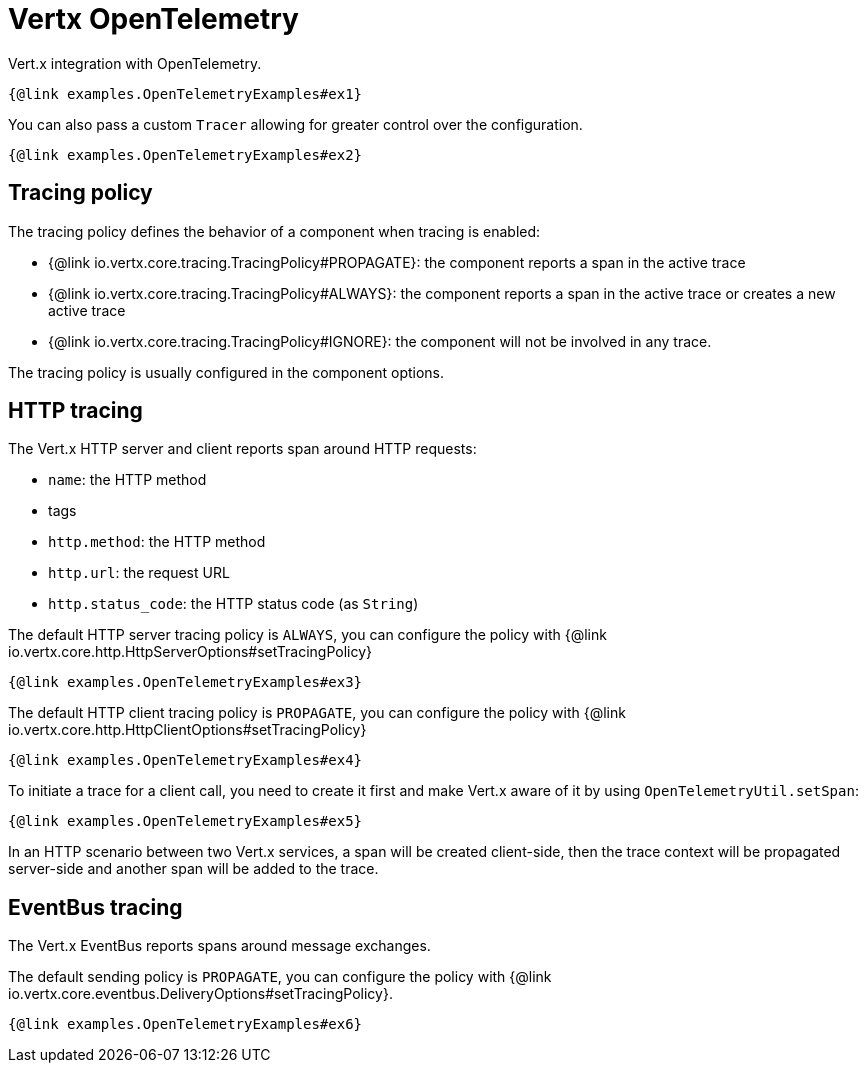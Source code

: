 = Vertx OpenTelemetry

Vert.x integration with OpenTelemetry.

[source,$lang]
----
{@link examples.OpenTelemetryExamples#ex1}
----

You can also pass a custom `Tracer` allowing for greater control
over the configuration.

[source,$lang]
----
{@link examples.OpenTelemetryExamples#ex2}
----

== Tracing policy

The tracing policy defines the behavior of a component when tracing is enabled:

- {@link io.vertx.core.tracing.TracingPolicy#PROPAGATE}: the component reports a span in the active trace
- {@link io.vertx.core.tracing.TracingPolicy#ALWAYS}: the component reports a span in the active trace or creates a new active trace
- {@link io.vertx.core.tracing.TracingPolicy#IGNORE}: the component will not be involved in any trace.

The tracing policy is usually configured in the component options.

== HTTP tracing

The Vert.x HTTP server and client reports span around HTTP requests:

- `name`: the HTTP method
- tags
  - `http.method`: the HTTP method
  - `http.url`: the request URL
  - `http.status_code`: the HTTP status code (as `String`)

The default HTTP server tracing policy is `ALWAYS`, you can configure the policy with {@link io.vertx.core.http.HttpServerOptions#setTracingPolicy}

[source,$lang]
----
{@link examples.OpenTelemetryExamples#ex3}
----

The default HTTP client tracing policy is `PROPAGATE`, you can configure the policy with {@link io.vertx.core.http.HttpClientOptions#setTracingPolicy}

[source,$lang]
----
{@link examples.OpenTelemetryExamples#ex4}
----

To initiate a trace for a client call, you need to create it first and make Vert.x
aware of it by using `OpenTelemetryUtil.setSpan`:

[source,$lang]
----
{@link examples.OpenTelemetryExamples#ex5}
----

In an HTTP scenario between two Vert.x services, a span will be created client-side, then
the trace context will be propagated server-side and another span will be added to the trace.

== EventBus tracing

The Vert.x EventBus reports spans around message exchanges.

The default sending policy is `PROPAGATE`, you can configure the policy with {@link io.vertx.core.eventbus.DeliveryOptions#setTracingPolicy}.

[source,$lang]
----
{@link examples.OpenTelemetryExamples#ex6}
----
